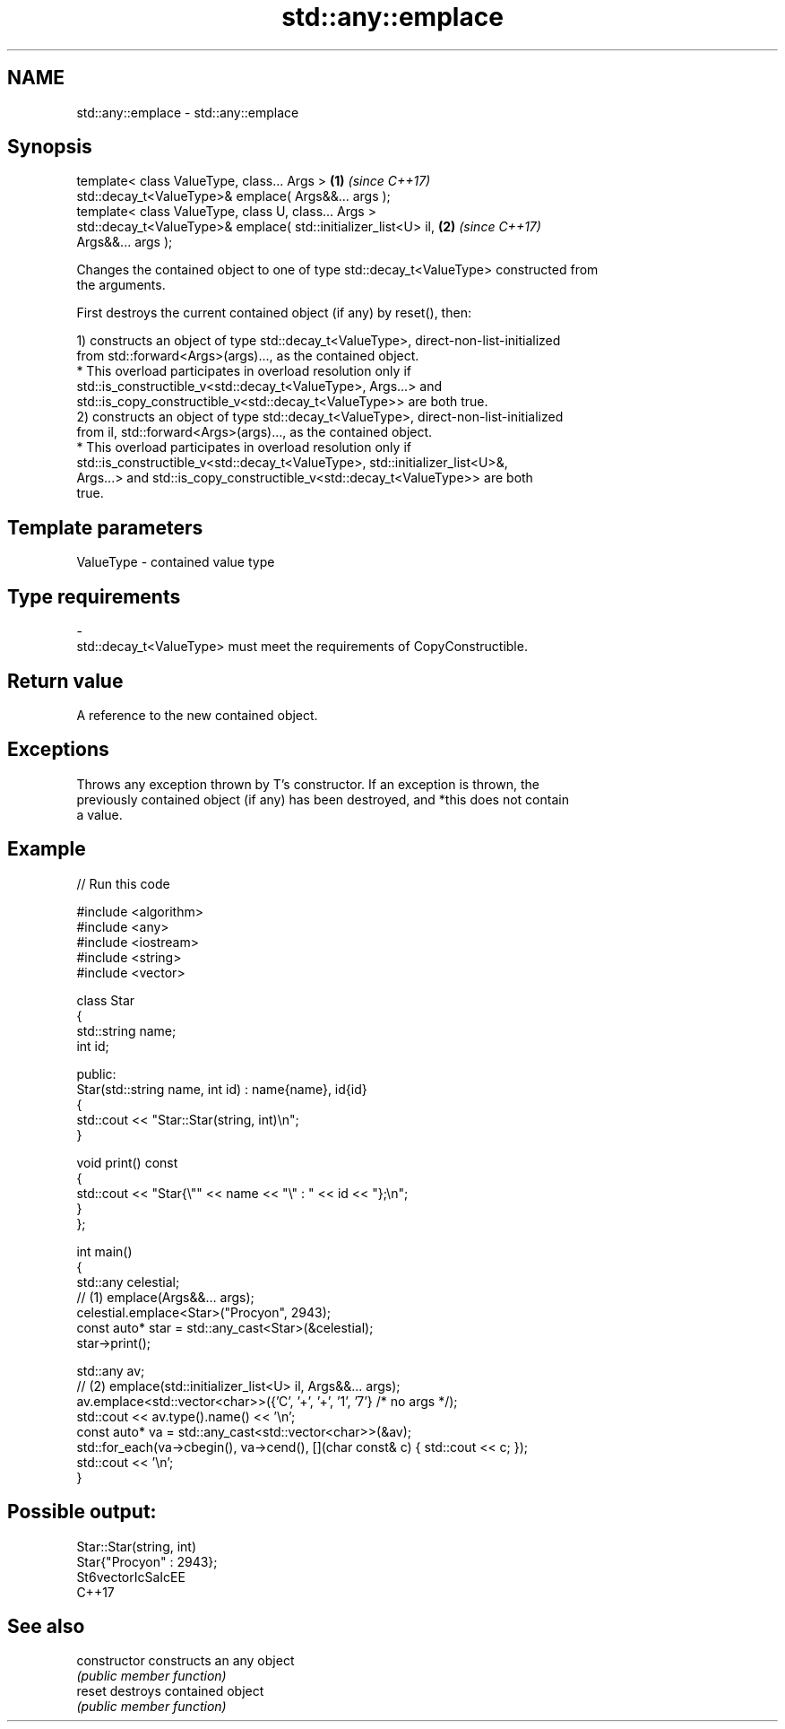 .TH std::any::emplace 3 "2024.06.10" "http://cppreference.com" "C++ Standard Libary"
.SH NAME
std::any::emplace \- std::any::emplace

.SH Synopsis
   template< class ValueType, class... Args >                         \fB(1)\fP \fI(since C++17)\fP
   std::decay_t<ValueType>& emplace( Args&&... args );
   template< class ValueType, class U, class... Args >
   std::decay_t<ValueType>& emplace( std::initializer_list<U> il,     \fB(2)\fP \fI(since C++17)\fP
   Args&&... args );

   Changes the contained object to one of type std::decay_t<ValueType> constructed from
   the arguments.

   First destroys the current contained object (if any) by reset(), then:

   1) constructs an object of type std::decay_t<ValueType>, direct-non-list-initialized
   from std::forward<Args>(args)..., as the contained object.
     * This overload participates in overload resolution only if
       std::is_constructible_v<std::decay_t<ValueType>, Args...> and
       std::is_copy_constructible_v<std::decay_t<ValueType>> are both true.
   2) constructs an object of type std::decay_t<ValueType>, direct-non-list-initialized
   from il, std::forward<Args>(args)..., as the contained object.
     * This overload participates in overload resolution only if
       std::is_constructible_v<std::decay_t<ValueType>, std::initializer_list<U>&,
       Args...> and std::is_copy_constructible_v<std::decay_t<ValueType>> are both
       true.

.SH Template parameters

   ValueType               -              contained value type
.SH Type requirements
   -
   std::decay_t<ValueType> must meet the requirements of CopyConstructible.

.SH Return value

   A reference to the new contained object.

.SH Exceptions

   Throws any exception thrown by T's constructor. If an exception is thrown, the
   previously contained object (if any) has been destroyed, and *this does not contain
   a value.

.SH Example


// Run this code

 #include <algorithm>
 #include <any>
 #include <iostream>
 #include <string>
 #include <vector>

 class Star
 {
     std::string name;
     int id;

 public:
     Star(std::string name, int id) : name{name}, id{id}
     {
         std::cout << "Star::Star(string, int)\\n";
     }

     void print() const
     {
         std::cout << "Star{\\"" << name << "\\" : " << id << "};\\n";
     }
 };

 int main()
 {
     std::any celestial;
     // (1) emplace(Args&&... args);
     celestial.emplace<Star>("Procyon", 2943);
     const auto* star = std::any_cast<Star>(&celestial);
     star->print();

     std::any av;
     // (2) emplace(std::initializer_list<U> il, Args&&... args);
     av.emplace<std::vector<char>>({'C', '+', '+', '1', '7'} /* no args */);
     std::cout << av.type().name() << '\\n';
     const auto* va = std::any_cast<std::vector<char>>(&av);
     std::for_each(va->cbegin(), va->cend(), [](char const& c) { std::cout << c; });
     std::cout << '\\n';
 }

.SH Possible output:

 Star::Star(string, int)
 Star{"Procyon" : 2943};
 St6vectorIcSaIcEE
 C++17

.SH See also

   constructor   constructs an any object
                 \fI(public member function)\fP
   reset         destroys contained object
                 \fI(public member function)\fP
